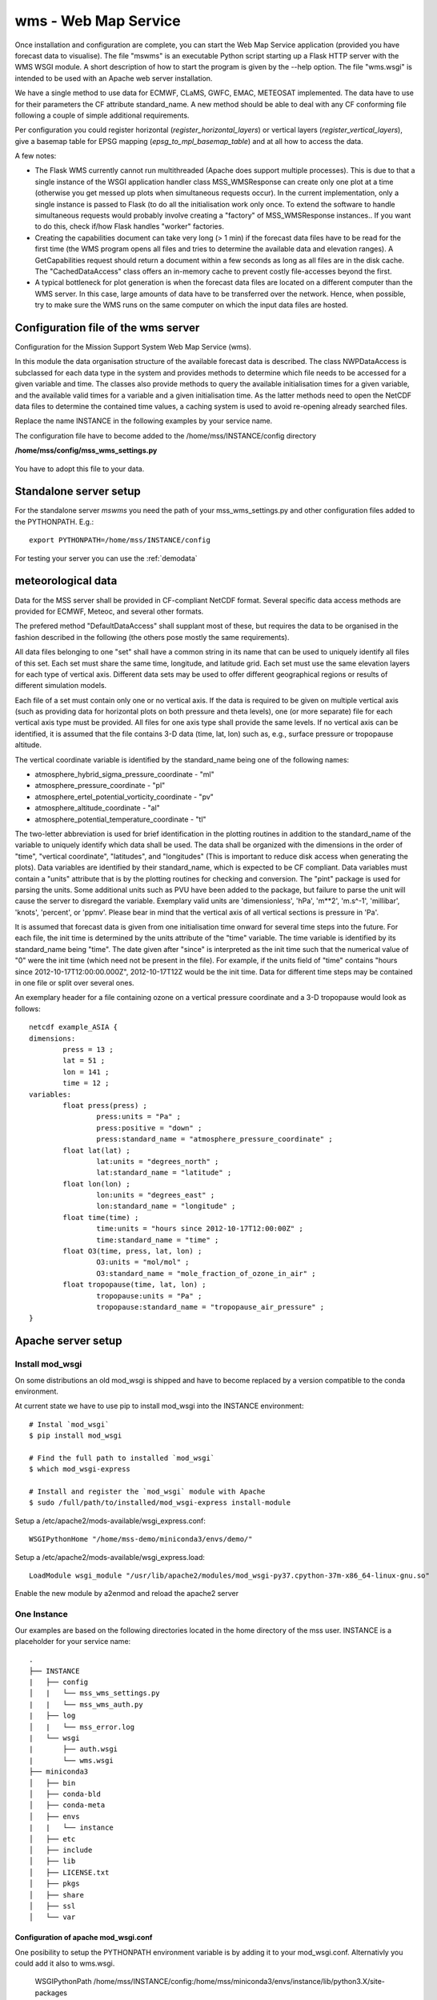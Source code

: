 wms - Web Map Service
=====================================

Once installation and configuration are complete, you can start the
Web Map Service application (provided you have forecast data to visualise).
The file "mswms" is an executable Python script starting up a Flask HTTP server
with the WMS WSGI module.
A short description of how to start the program is given by the --help option.
The file "wms.wsgi" is intended to be used with an Apache web server
installation.

We have a single method to use data for ECMWF, CLaMS, GWFC, EMAC, METEOSAT implemented.
The data have to use for their parameters the CF attribute standard_name.
A new method should be able to deal with any CF conforming file following a
couple of simple additional requirements.

Per configuration you could register horizontal (*register_horizontal_layers*)
or vertical layers (*register_vertical_layers*), give a basemap
table for EPSG mapping (*epsg_to_mpl_basemap_table*) and at all how to access the data.


A few notes:

- The Flask WMS currently cannot run multithreaded (Apache does
  support multiple processes). This is due to that a single instance
  of the WSGI application handler class MSS_WMSResponse can create
  only one plot at a time (otherwise you get messed up plots when
  simultaneous requests occur). In the current implementation, only a
  single instance is passed to Flask (to do all the initialisation
  work only once. To extend the software to handle simultaneous
  requests would probably involve creating a "factory" of
  MSS_WMSResponse instances.. If you want to do this, check if/how
  Flask handles "worker" factories.

- Creating the capabilities document can take very long (> 1 min) if
  the forecast data files have to be read for the first time (the WMS
  program opens all files and tries to determine the available data
  and elevation ranges). A GetCapabilities request
  should return a document within a few seconds as long as all files
  are in the disk cache. The "CachedDataAccess" class offers an
  in-memory cache to prevent costly file-accesses beyond the first.

- A typical bottleneck for plot generation is when the forecast data
  files are located on a different computer than the WMS server. In
  this case, large amounts of data have to be transferred over the
  network. Hence, when possible, try to make sure the WMS runs on the
  same computer on which the input data files are hosted.



Configuration file of the wms server
------------------------------------

Configuration for the Mission Support System Web Map Service (wms).

In this module the data organisation structure of the available forecast
data is described. The class NWPDataAccess is subclassed for each data type
in the system and provides methods to determine which file needs to be accessed for a given variable and time.
The classes also provide methods to query the available initialisation times for a given variable,
and the available valid times for a variable and a given initialisation time. As the latter methods need
to open the NetCDF data files to determine the contained time values, a caching system is used to avoid
re-opening already searched files.

Replace the name INSTANCE in the following examples by your service name.

The configuration file have to become added to the /home/mss/INSTANCE/config directory

**/home/mss/config/mss_wms_settings.py**

 .. literalinclude:: samples/config/wms/mss_wms_settings.py.sample


You have to adopt this file to your data.


.. _mswms-deployment:

Standalone server setup
------------------------------

For the standalone server *mswms* you need the path of your mss_wms_settings.py and other configuration files
added to the PYTHONPATH. E.g.::

 export PYTHONPATH=/home/mss/INSTANCE/config


For testing your server you can use the :ref:`demodata`


.. _meteo_data:

meteorological data
--------------------

Data for the MSS server shall be provided in CF-compliant NetCDF format.
Several specific data access methods are provided for ECMWF, Meteoc, and several other formats.

The prefered method "DefaultDataAccess" shall supplant most of these, but requires the data
to be organised in the fashion described in the following (the others pose mostly the same
requirements).

All data files belonging to one "set" shall have a common string in its name that can be used to uniquely
identify all files of this set. Each set must share
the same time, longitude, and latitude grid. Each set must use the same elevation layers for each type of
vertical axis. Different data sets may be used to offer different
geographical regions or results of different simulation models.

Each file of a set must contain only one or no vertical axis. If
the data is required to be given on multiple vertical axis (such as providing data
for horizontal plots on both pressure and theta levels), one (or more separate) file for each
vertical axis type must be provided. All files for one axis type shall provide the same levels.
If no vertical axis can be identified, it is assumed that the file contains 3-D data (time, lat, lon)
such as, e.g., surface pressure or tropopause altitude.

The vertical coordinate variable is identified by the standard_name being one of the following names:

- atmosphere_hybrid_sigma_pressure_coordinate - "ml"

- atmosphere_pressure_coordinate - "pl"

- atmosphere_ertel_potential_vorticity_coordinate - "pv"

- atmosphere_altitude_coordinate - "al"

- atmosphere_potential_temperature_coordinate - "tl"

The two-letter abbreviation is used for brief identification in the plotting routines in addition
to the standard_name of the variable to uniquely identify which data shall be used.
The data shall be organized with the dimensions in the order of "time", "vertical coordinate",
"latitudes", and "longitudes" (This is important to reduce disk access when generating the plots).
Data variables are identified by their standard_name, which is expected to be CF compliant.
Data variables must contain a "units" attribute that is by the plotting routines
for checking and conversion. The "pint" package is used for parsing the units. Some additional units such
as PVU have been added to the package, but failure to parse the unit will cause the server to disregard the
variable. Exemplary valid units are 'dimensionless', 'hPa', 'm**2', 'm.s^-1', 'millibar', 'knots', 'percent', or 'ppmv'.
Please bear in mind that the vertical axis of all vertical sections is pressure in 'Pa'.

It is assumed that forecast data is given from one initialisation time onward for several time steps
into the future. For each file, the init time is determined by the units attribute of the "time"
variable. The time variable is identified by its standard_name being "time".
The date given after "since" is interpreted as the init time such that the numerical value
of "0" were the init time (which need not be present in the file).
For example, if the units field of "time" contains "hours since 2012-10-17T12:00:00.000Z", 2012-10-17T12Z would
be the init time. Data for different time steps may be contained in one file or split over several ones.

An exemplary header for a file containing ozone on a vertical pressure coordinate and a 3-D tropopause
would look as follows:

::

    netcdf example_ASIA {
    dimensions:
            press = 13 ;
            lat = 51 ;
            lon = 141 ;
            time = 12 ;
    variables:
            float press(press) ;
                    press:units = "Pa" ;
                    press:positive = "down" ;
                    press:standard_name = "atmosphere_pressure_coordinate" ;
            float lat(lat) ;
                    lat:units = "degrees_north" ;
                    lat:standard_name = "latitude" ;
            float lon(lon) ;
                    lon:units = "degrees_east" ;
                    lon:standard_name = "longitude" ;
            float time(time) ;
                    time:units = "hours since 2012-10-17T12:00:00Z" ;
                    time:standard_name = "time" ;
            float O3(time, press, lat, lon) ;
                    O3:units = "mol/mol" ;
                    O3:standard_name = "mole_fraction_of_ozone_in_air" ;
            float tropopause(time, lat, lon) ;
                    tropopause:units = "Pa" ;
                    tropopause:standard_name = "tropopause_air_pressure" ;
    }

.. _apache-deployment:


Apache server setup
-------------------

Install mod_wsgi
................

On some distributions an old mod_wsgi is shipped and have to become replaced by a version compatible to the
conda environment.

At current state we have to use pip to install mod_wsgi into the INSTANCE environment::

  # Instal `mod_wsgi`
  $ pip install mod_wsgi

  # Find the full path to installed `mod_wsgi`
  $ which mod_wsgi-express

  # Install and register the `mod_wsgi` module with Apache
  $ sudo /full/path/to/installed/mod_wsgi-express install-module


Setup a /etc/apache2/mods-available/wsgi_express.conf::

   WSGIPythonHome "/home/mss-demo/miniconda3/envs/demo/"


Setup a /etc/apache2/mods-available/wsgi_express.load::

  LoadModule wsgi_module "/usr/lib/apache2/modules/mod_wsgi-py37.cpython-37m-x86_64-linux-gnu.so"

Enable the new module by a2enmod and reload the apache2 server



One Instance
............

Our examples are based on the following directories located in the home directory of the mss user.
INSTANCE is a placeholder for your service name::

 .
 ├── INSTANCE
 |   ├── config
 │   |   └── mss_wms_settings.py
 |   |   └── mss_wms_auth.py
 |   ├── log
 │   |   └── mss_error.log
 |   └── wsgi
 |       ├── auth.wsgi
 |       └── wms.wsgi
 ├── miniconda3
 │   ├── bin
 │   ├── conda-bld
 │   ├── conda-meta
 │   ├── envs
 |   |   └── instance
 │   ├── etc
 │   ├── include
 │   ├── lib
 │   ├── LICENSE.txt
 │   ├── pkgs
 │   ├── share
 │   ├── ssl
 │   └── var


Configuration of apache mod_wsgi.conf
~~~~~~~~~~~~~~~~~~~~~~~~~~~~~~~~~~~~~~~~~~

One posibility to setup the PYTHONPATH environment variable is by adding it to your mod_wsgi.conf. Alternativly you
could add it also to wms.wsgi.

  WSGIPythonPath /home/mss/INSTANCE/config:/home/mss/miniconda3/envs/instance/lib/python3.X/site-packages


By this setting you override the PYTHONPATH environment variable. So you have also to add
the site-packes directory of your miniconda or anaconda installation besides the config file path.

If your server hosts different instances by different users you want to setup this path in mss_wms_setting.py.


Configuration of wsgi for wms
~~~~~~~~~~~~~~~~~~~~~~~~~~~~~~~~~~~~~~~~~

You can setup a vhost for this service.

**/home/mss/INSTANCE/wsgi/wms.wsgi**


 .. literalinclude:: samples/wsgi/wms.wsgi




Configuration of wsgi auth
~~~~~~~~~~~~~~~~~~~~~~~~~~~~~~~~~~~

As long as you have only one instance of the server running you can use this method to restrict access.

To restrict access to your data use this script.

**/home/mss/INSTANCE/wsgi/auth.wsgi**


 .. literalinclude:: samples/wsgi/auth.wsgi

This needs also a configuration **/home/mss/INSTANCE/config/mss_wms_auth.py** script.

 .. literalinclude:: samples/config/wms/mss_wms_auth.py.sample


At the moment you have many different instances with different users or different versions of mss you have to use
basic auth of your webserver configuration.



Configuration of your site as vhost
~~~~~~~~~~~~~~~~~~~~~~~~~~~~~~~~~~~~~

You have to setup a webserver server site configuration file

**/etc/apache2/sites-available/mss.yourserver.de.conf**


 .. literalinclude:: samples/sites-available/mss.yourserver.de.conf


Enable it with a2ensite mss.yourserver.de.conf


Many Instances
..............

If you want to setup many instances we suggest to use a similiar proxy based configuration

 .. literalinclude:: samples/sites-available/mss_proxy.conf

and if you need authentication then use a Location based AuthType Basic

 .. literalinclude:: samples/sites-available/proxy_demo.yourserver.de.conf



For further informations on apache2 server setup read `<https://httpd.apache.org/docs/2.4/howto/>`_

